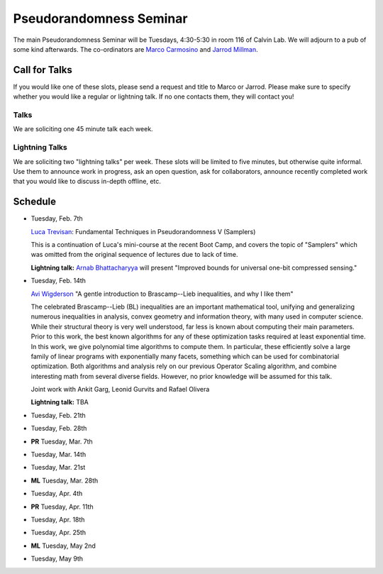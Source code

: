 Pseudorandomness Seminar
========================

The main Pseudorandomness Seminar will be Tuesdays, 4:30-5:30 in room 116 of
Calvin Lab.
We will adjourn to a pub of some kind afterwards.
The co-ordinators are `Marco Carmosino <http://marco.ntime.org/>`_ and
`Jarrod Millman <http://www.jarrodmillman.com/>`_.

Call for Talks
--------------

If you would like one of these slots, please send a request and title to Marco
or Jarrod.
Please make sure to specify whether you would like a regular or lightning talk.
If no one contacts them, they will contact you!  

Talks
~~~~~

We are soliciting one 45 minute talk each week.

Lightning Talks
~~~~~~~~~~~~~~~

We are soliciting two "lightning talks" per week.
These slots will be limited to five minutes, but otherwise quite informal.
Use them to announce work in progress, ask an open question, ask for
collaborators, announce recently completed work that you would like to discuss
in-depth offline, etc.

Schedule
--------

- Tuesday, Feb. 7th

  `Luca Trevisan <https://people.eecs.berkeley.edu/~luca/>`_:
  Fundamental Techniques in Pseudorandomness V (Samplers)

  This is a continuation of Luca's mini-course at the recent Boot Camp,
  and covers the topic of "Samplers" which was omitted from the original
  sequence of lectures due to lack of time.

  **Lightning talk:**  `Arnab Bhattacharyya <http://drona.csa.iisc.ernet.in/~arnabb/>`_
  will present "Improved bounds for universal one-bit compressed sensing."

- Tuesday, Feb. 14th

  `Avi Wigderson <http://www.math.ias.edu/avi/home>`_
  "A gentle introduction to Brascamp--Lieb inequalities, and why I like them"

  The celebrated Brascamp--Lieb (BL) inequalities  are an important mathematical
  tool, unifying and generalizing numerous inequalities in analysis, convex
  geometry and information theory, with many used in computer science. While
  their structural theory is very well understood, far less is known about
  computing their main parameters. Prior to this work, the best known
  algorithms for any of these optimization tasks required at least exponential
  time. In this work, we give polynomial time algorithms to compute them. In
  particular, these efficiently solve a large family of linear programs with
  exponentially many facets, something which can be used for combinatorial
  optimization. Both algorithms and analysis rely on our previous Operator
  Scaling algorithm, and combine interesting math from several diverse fields.
  However, no prior knowledge will be assumed for this talk.

  Joint work with Ankit Garg, Leonid Gurvits and Rafael Olivera

  **Lightning talk:** TBA

- Tuesday, Feb. 21th
- Tuesday, Feb. 28th
- **PR** Tuesday, Mar. 7th
- Tuesday, Mar. 14th
- Tuesday, Mar. 21st
- **ML** Tuesday, Mar. 28th
- Tuesday, Apr. 4th
- **PR** Tuesday, Apr. 11th
- Tuesday, Apr. 18th
- Tuesday, Apr. 25th
- **ML** Tuesday, May 2nd
- Tuesday, May 9th

